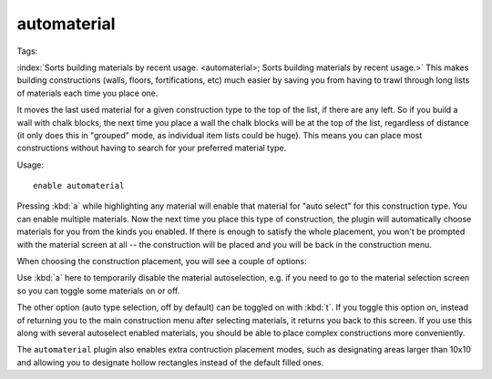automaterial
============

Tags:

:index:`Sorts building materials by recent usage.
<automaterial>; Sorts building materials by recent usage.>` This makes building
constructions (walls, floors, fortifications, etc) much easier by saving you
from having to trawl through long lists of materials each time you place one.

It moves the last used material for a given construction type to the top of the
list, if there are any left. So if you build a wall with chalk blocks, the next
time you place a wall the chalk blocks will be at the top of the list,
regardless of distance (it only does this in "grouped" mode, as individual item
lists could be huge). This means you can place most constructions without having
to search for your preferred material type.

Usage::

    enable automaterial

.. image:: ../images/automaterial-mat.png

Pressing :kbd:`a` while highlighting any material will enable that material for
"auto select" for this construction type. You can enable multiple materials. Now
the next time you place this type of construction, the plugin will automatically
choose materials for you from the kinds you enabled. If there is enough to
satisfy the whole placement, you won't be prompted with the material screen at
all -- the construction will be placed and you will be back in the construction
menu.

When choosing the construction placement, you will see a couple of options:

.. image:: ../images/automaterial-pos.png

Use :kbd:`a` here to temporarily disable the material autoselection, e.g. if you
need to go to the material selection screen so you can toggle some materials on
or off.

The other option (auto type selection, off by default) can be toggled on with
:kbd:`t`. If you toggle this option on, instead of returning you to the main
construction menu after selecting materials, it returns you back to this screen.
If you use this along with several autoselect enabled materials, you should be
able to place complex constructions more conveniently.

The ``automaterial`` plugin also enables extra contruction placement modes, such
as designating areas larger than 10x10 and allowing you to designate hollow
rectangles instead of the default filled ones.
